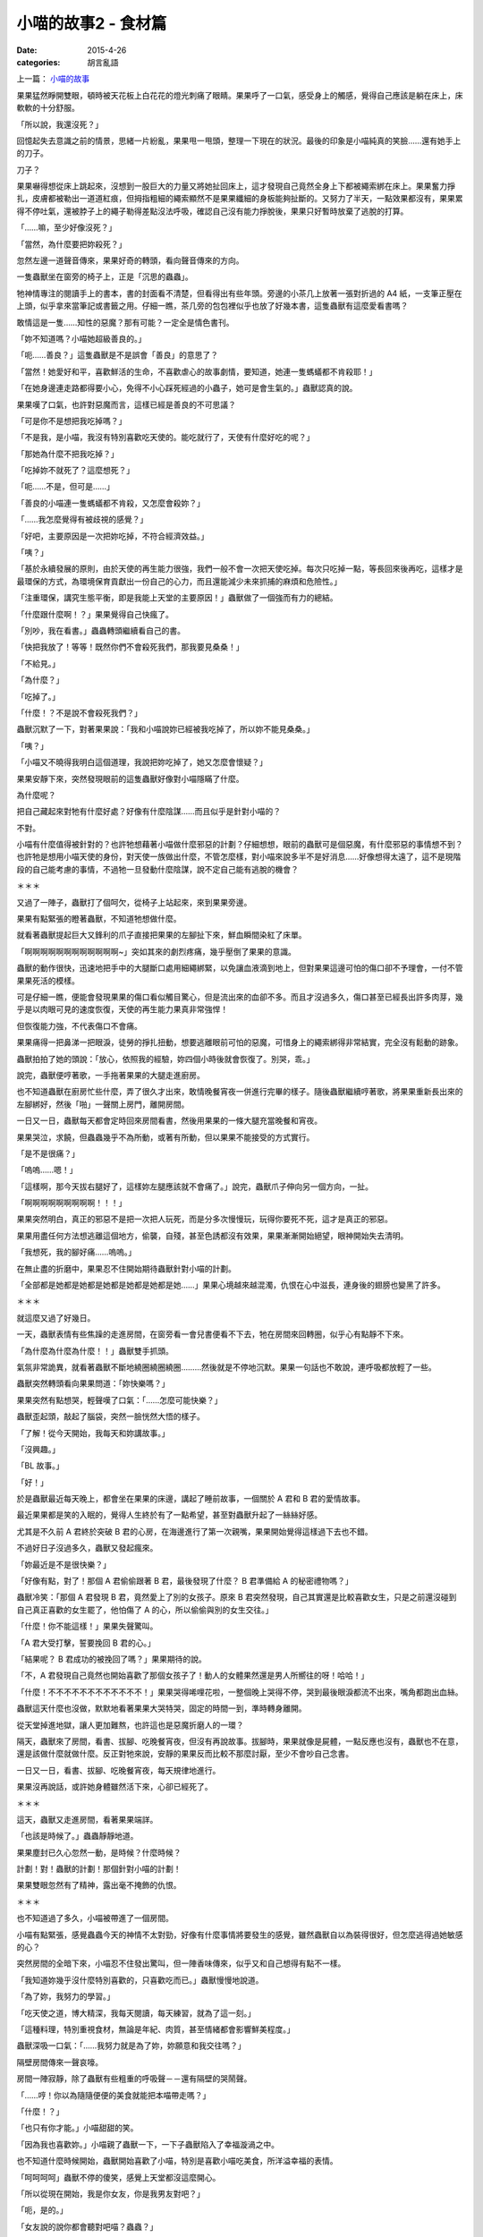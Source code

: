 小喵的故事2 - 食材篇
############################

:date: 2015-4-26
:categories: 胡言亂語

上一篇： `小喵的故事 </articles/小喵的故事/>`_

果果猛然睜開雙眼，頓時被天花板上白花花的燈光刺痛了眼睛。果果呼了一口氣，感受身上的觸感，覺得自己應該是躺在床上，床軟軟的十分舒服。

「所以說，我還沒死？」

回憶起失去意識之前的情景，思緒一片紛亂，果果甩一甩頭，整理一下現在的狀況。最後的印象是小喵純真的笑臉……還有她手上的刀子。

刀子？

果果嚇得想從床上跳起來，沒想到一股巨大的力量又將她扯回床上，這才發現自己竟然全身上下都被繩索綁在床上。果果奮力掙扎，皮膚都被勒出一道道紅痕，但拇指粗細的繩索顯然不是果果纖細的身板能夠扯斷的。又努力了半天，一點效果都沒有，果果累得不停吐氣，還被脖子上的繩子勒得差點沒法呼吸，確認自己沒有能力掙脫後，果果只好暫時放棄了逃脫的打算。

「……嘛，至少好像沒死？」

「當然，為什麼要把妳殺死？」

忽然左邊一道聲音傳來，果果好奇的轉頭，看向聲音傳來的方向。

一隻蟲獸坐在窗旁的椅子上，正是「沉思的蟲蟲」。

牠神情專注的閱讀手上的書本，書的封面看不清楚，但看得出有些年頭。旁邊的小茶几上放著一張對折過的 A4 紙，一支筆正壓在上頭，似乎拿來當筆記或書籤之用。仔細一瞧，茶几旁的包包裡似乎也放了好幾本書，這隻蟲獸有這麼愛看書嗎？

敢情這是一隻……知性的惡魔？那有可能？一定全是情色書刊。

「妳不知道嗎？小喵她超級善良的。」

「呃……善良？」這隻蟲獸是不是誤會「善良」的意思了？

「當然！她愛好和平，喜歡鮮活的生命，不喜歡虐心的故事劇情，要知道，她連一隻螞蟻都不肯殺耶！」

「在她身邊連走路都得要小心，免得不小心踩死經過的小蟲子，她可是會生氣的。」蟲獸認真的說。

果果嘆了口氣，也許對惡魔而言，這樣已經是善良的不可思議？

「可是你不是想把我吃掉嗎？」

「不是我，是小喵，我沒有特別喜歡吃天使的。能吃就行了，天使有什麼好吃的呢？」

「那她為什麼不把我吃掉？」

「吃掉妳不就死了？這麼想死？」

「呃……不是，但可是……」

「善良的小喵連一隻螞蟻都不肯殺，又怎麼會殺妳？」

「……我怎麼覺得有被歧視的感覺？」

「好吧，主要原因是一次把妳吃掉，不符合經濟效益。」

「咦？」

「基於永續發展的原則，由於天使的再生能力很強，我們一般不會一次把天使吃掉。每次只吃掉一點，等長回來後再吃，這樣才是最環保的方式，為環境保育貢獻出一份自己的心力，而且還能減少未來抓捕的麻煩和危險性。」

「注重環保，講究生態平衡，即是我能上天堂的主要原因！」蟲獸做了一個強而有力的總結。

「什麼跟什麼啊！？」果果覺得自己快瘋了。

「別吵，我在看書。」蟲蟲轉頭繼續看自己的書。

「快把我放了！等等！既然你們不會殺死我們，那我要見桑桑！」

「不給見。」

「為什麼？」

「吃掉了。」

「什麼！？不是說不會殺死我們？」

蟲獸沉默了一下，對著果果說：「我和小喵說妳已經被我吃掉了，所以妳不能見桑桑。」

「咦？」

「小喵又不曉得我明白這個道理，我說把妳吃掉了，她又怎麼會懷疑？」

果果安靜下來，突然發現眼前的這隻蟲獸好像對小喵隱瞞了什麼。

為什麼呢？

把自己藏起來對牠有什麼好處？好像有什麼陰謀……而且似乎是針對小喵的？

不對。

小喵有什麼值得被針對的？也許牠想藉著小喵做什麼邪惡的計劃？仔細想想，眼前的蟲獸可是個惡魔，有什麼邪惡的事情想不到？也許牠是想用小喵天使的身份，對天使一族做出什麼，不管怎麼樣，對小喵來說多半不是好消息……好像想得太遠了，這不是現階段的自己能考慮的事情，不過牠一旦發動什麼陰謀，說不定自己能有逃脫的機會？

＊＊＊

又過了一陣子，蟲獸打了個呵欠，從椅子上站起來，來到果果旁邊。

果果有點緊張的瞪著蟲獸，不知道牠想做什麼。

就看著蟲獸提起巨大又鋒利的爪子直接把果果的左腳扯下來，鮮血瞬間染紅了床單。

「啊啊啊啊啊啊啊啊啊啊啊啊~」突如其來的劇烈疼痛，幾乎壓倒了果果的意識。

蟲獸的動作很快，迅速地把手中的大腿斷口處用細繩綁緊，以免讓血液滴到地上，但對果果這邊可怕的傷口卻不予理會，一付不管果果死活的模樣。

可是仔細一瞧，便能會發現果果的傷口看似觸目驚心，但是流出來的血卻不多。而且才沒過多久，傷口甚至已經長出許多肉芽，幾乎是以肉眼可見的速度恢復，天使的再生能力果真非常強悍！

但恢復能力強，不代表傷口不會痛。

果果痛得一把鼻涕一把眼淚，徒勞的掙扎扭動，想要逃離眼前可怕的惡魔，可惜身上的繩索綁得非常結實，完全沒有鬆動的跡象。

蟲獸拍拍了她的頭說：「放心，依照我的經驗，妳四個小時後就會恢復了。別哭，乖。」

說完，蟲獸便哼著歌，一手拖著果果的大腿走進廚房。

也不知道蟲獸在廚房忙些什麼，弄了很久才出來，敢情晚餐宵夜一併進行完畢的樣子。隨後蟲獸繼續哼著歌，將果果重新長出來的左腳綁好，然後「啪」一聲關上房門，離開房間。

一日又一日，蟲獸每天都會定時回來房間看書，然後用果果的一條大腿充當晚餐和宵夜。

果果哭泣，求饒，但蟲蟲幾乎不為所動，或著有所動，但以果果不能接受的方式實行。

「是不是很痛？」

「嗚嗚……嗯！」

「這樣啊，那今天拔右腿好了，這樣妳左腿應該就不會痛了。」說完，蟲獸爪子伸向另一個方向，一扯。

「啊啊啊啊啊啊啊啊啊！！！」

果果突然明白，真正的邪惡不是把一次把人玩死，而是分多次慢慢玩，玩得你要死不死，這才是真正的邪惡。

果果用盡任何方法想逃離這個地方，偷襲，自殘，甚至色誘都沒有效果，果果漸漸開始絕望，眼神開始失去清明。

「我想死，我的腳好痛……嗚嗚。」

在無止盡的折磨中，果果忍不住開始期待蟲獸針對小喵的計劃。

「全部都是她都是她都是她都是她都是她都是她……」果果心境越來越混濁，仇恨在心中滋長，連身後的翅膀也變黑了許多。

＊＊＊

就這麼又過了好幾日。

一天，蟲獸表情有些焦躁的走進房間，在窗旁看一會兒書便看不下去，牠在房間來回轉圈，似乎心有點靜不下來。

「為什麼為什麼為什麼！！」蟲獸雙手抓頭。

氣氛非常詭異，就看著蟲獸不斷地繞圈繞圈繞圈………然後就是不停地沉默。果果一句話也不敢說，連呼吸都放輕了一些。

蟲獸突然轉頭看向果果問道：「妳快樂嗎？」

果果突然有點想哭，輕聲嘆了口氣：「……怎麼可能快樂？」

蟲獸歪起頭，敲起了腦袋，突然一臉恍然大悟的樣子。

「了解！從今天開始，我每天和妳講故事。」

「沒興趣。」

「BL 故事。」

「好！」

於是蟲獸最近每天晚上，都會坐在果果的床邊，講起了睡前故事，一個關於 A 君和 B 君的愛情故事。

最近果果都是笑的入眠的，覺得人生終於有了一點希望，甚至對蟲獸升起了一絲絲好感。

尤其是不久前 A 君終於突破 B 君的心房，在海邊進行了第一次親嘴，果果開始覺得這樣過下去也不錯。

不過好日子沒過多久，蟲獸又發起瘋來。

「妳最近是不是很快樂？」

「好像有點，對了！那個 A 君偷偷跟著 B 君，最後發現了什麼？ B 君準備給 A 的秘密禮物嗎？」

蟲獸冷笑：「那個 A 君發現 B 君，竟然愛上了別的女孩子。原來 B 君突然發現，自己其實還是比較喜歡女生，只是之前還沒碰到自己真正喜歡的女生罷了，他怕傷了 A 的心，所以偷偷與別的女生交往。」

「什麼！你不能這樣！」果果失聲驚叫。

「A 君大受打擊，誓要挽回 B 君的心。」

「結果呢？ B 君成功的被挽回了嗎？」果果期待的說。

「不，A 君發現自己竟然也開始喜歡了那個女孩子了！動人的女體果然還是男人所嚮往的呀！哈哈！」

「什麼！不不不不不不不不不不不不！」果果哭得唏哩花啦，一整個晚上哭得不停，哭到最後眼淚都流不出來，嘴角都跑出血絲。

蟲獸這天什麼也沒做，默默地看著果果大哭特哭，固定的時間一到，準時轉身離開。

從天堂掉進地獄，讓人更加難熬，也許這也是惡魔折磨人的一環？

隔天，蟲獸來了房間，看書、拔腳、吃晚餐宵夜，但沒有再說故事。拔腳時，果果就像是屍體，一點反應也沒有，蟲獸也不在意，還是該做什麼就做什麼。反正對牠來說，安靜的果果反而比較不那麼討厭，至少不會吵自己念書。

一日又一日，看書、拔腳、吃晚餐宵夜，每天規律地進行。

果果沒再說話，或許她身體雖然活下來，心卻已經死了。

＊＊＊

這天，蟲獸又走進房間，看著果果端詳。

「也該是時候了。」蟲蟲靜靜地道。

果果塵封已久心忽然一動，是時候？什麼時候？

計劃！對！蟲獸的計劃！那個針對小喵的計劃！

果果雙眼忽然有了精神，露出毫不掩飾的仇恨。

＊＊＊

也不知道過了多久，小喵被帶進了一個房間。

小喵有點緊張，感覺蟲蟲今天的神情不太對勁，好像有什麼事情將要發生的感覺，雖然蟲獸自以為裝得很好，但怎麼逃得過她敏感的心？

突然房間的全暗下來，小喵忍不住發出驚叫，但一陣香味傳來，似乎又和自己想得有點不一樣。

「我知道妳幾乎沒什麼特別喜歡的，只喜歡吃而已。」蟲獸慢慢地說道。

「為了妳，我努力的學習。」

「吃天使之道，博大精深，我每天閱讀，每天練習，就為了這一刻。」

「這種料理，特別重視食材，無論是年紀、肉質，甚至情緒都會影響鮮美程度。」

蟲獸深吸一口氣：「……我努力就是為了妳，妳願意和我交往嗎？」

隔壁房間傳來一聲哀嚎。

房間一陣寂靜，除了蟲獸有些粗重的呼吸聲－－還有隔壁的哭鬧聲。

「……哼！你以為隨隨便便的美食就能把本喵帶走嗎？」

「什麼！？」

「也只有你才能。」小喵甜甜的笑。

「因為我也喜歡妳。」小喵親了蟲獸一下，一下子蟲獸陷入了幸福漩渦之中。

也不知道什麼時候開始，蟲獸開始喜歡了小喵，特別是喜歡小喵吃美食，所洋溢幸福的表情。

「呵呵呵呵」蟲獸不停的傻笑，感覺上天堂都沒這麼開心。

「所以從現在開始，我是你女友，你是我男友對吧？」

「呃，是的。」

「女友說的說你都會聽對吧喵？蟲蟲？」

「呃，好像是的。」現在正名為蟲蟲的蟲獸突然感覺好像有那裡怪怪的。

「很好，跪下！」

「咦！？」

「跪下喵！」

「是是是，對不起。」

「聽好了，現在宣讀小喵家的家規。」

蟲蟲跪在地上，不敢抬頭。

「小喵家法第一條：蟲蟲有罪，以上喵。」

半嚷沒了聲息，蟲蟲忍不住問：「然後呢？」

「啊就有罪了呀，還要第二條幹麻？」小喵一腳踩住了蟲蟲的頭，宣示了自己的地位和權力。

就這樣，兩人的愛情故事就這麼展開了。

他們的愛情故事，有歡笑，有淚水。她們有共同的興趣，卻沒有相同的嗜好。

蟲蟲喜歡海，但小喵只喜歡山。

蟲蟲喜歡人氣十足都市，但小喵只喜歡人煙稀少自然之地。

蟲蟲教小喵吃天使的技巧，但沒有很喜歡吃。

蟲蟲喜歡玩弄的過程，小喵只想到吃。

認識不同點，相處才是難事。

相同點也不少，這也是個難事。

「什麼？妳說妳也喜歡女生？靠！妳千萬別再找一個女友，我會發瘋！」

「……好吧，找女友沒關係，但妳的女友千萬不要再有個男友，這是底線！」

他們努力學習怎麼相處，雖然他們也會吵架，但最後都會和好。

相信，他們會一直相處到永遠。

＊＊＊

「以上，就是我們浪漫的戀愛故事。」小喵盤腿坐在桑桑的肚子上，為故事做了個總結。

「為……為什麼要和我說這些？」桑桑忍受著不舒服，不明白這個神經病今天為啥會突然跑來和她講故事。

「無聊唄。而且果果知道，結果妳卻不知道，不覺得很不公平？」

「也許吧。」同樣只剩一條腿的食材桑桑說道。

「而且呀，聽蟲蟲說，牠試了很多次，還是覺得快樂的食材比較好吃，所以我才會和妳說故事喔。」

「……」

「……」

「……」

「……那還是說 BL 故事好了。」

「好的，很久以前，有個關於 A 君和 B 君的故事……」

下一篇： `小喵的故事3 - 天堂篇 </articles/小喵的故事3-天堂篇/>`_